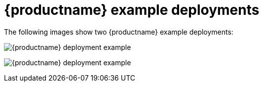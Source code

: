 [[quay-example-deployment]]
= {productname} example deployments 

The following images show two {productname} example deployments:

image:quay-deployment-example-one.png[{productname} deployment example]

image:quay-deployment-example-two.png[{productname} deployment example]
